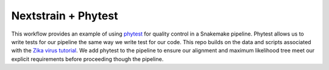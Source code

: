 =====================
Nextstrain + Phytest
=====================

This workflow provides an example of using `phytest <https://github.com/phytest-devs/phytest>`_ for quality control in a Snakemake pipeline. 
Phytest allows us to write tests for our pipeline the same way we write test for our code. 
This repo builds on the data and scripts associated with the `Zika virus tutorial <https://nextstrain.org/docs/getting-started/zika-tutorial>`_. 
We add phytest to the pipeline to ensure our alignment and maximum likelihood tree meet our explicit requirements before proceeding though the pipeline.

